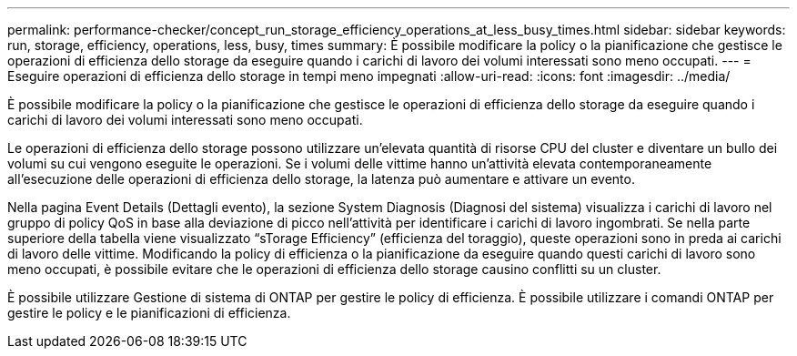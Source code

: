 ---
permalink: performance-checker/concept_run_storage_efficiency_operations_at_less_busy_times.html 
sidebar: sidebar 
keywords: run, storage, efficiency, operations, less, busy, times 
summary: È possibile modificare la policy o la pianificazione che gestisce le operazioni di efficienza dello storage da eseguire quando i carichi di lavoro dei volumi interessati sono meno occupati. 
---
= Eseguire operazioni di efficienza dello storage in tempi meno impegnati
:allow-uri-read: 
:icons: font
:imagesdir: ../media/


[role="lead"]
È possibile modificare la policy o la pianificazione che gestisce le operazioni di efficienza dello storage da eseguire quando i carichi di lavoro dei volumi interessati sono meno occupati.

Le operazioni di efficienza dello storage possono utilizzare un'elevata quantità di risorse CPU del cluster e diventare un bullo dei volumi su cui vengono eseguite le operazioni. Se i volumi delle vittime hanno un'attività elevata contemporaneamente all'esecuzione delle operazioni di efficienza dello storage, la latenza può aumentare e attivare un evento.

Nella pagina Event Details (Dettagli evento), la sezione System Diagnosis (Diagnosi del sistema) visualizza i carichi di lavoro nel gruppo di policy QoS in base alla deviazione di picco nell'attività per identificare i carichi di lavoro ingombrati. Se nella parte superiore della tabella viene visualizzato "`sTorage Efficiency`" (efficienza del toraggio), queste operazioni sono in preda ai carichi di lavoro delle vittime. Modificando la policy di efficienza o la pianificazione da eseguire quando questi carichi di lavoro sono meno occupati, è possibile evitare che le operazioni di efficienza dello storage causino conflitti su un cluster.

È possibile utilizzare Gestione di sistema di ONTAP per gestire le policy di efficienza. È possibile utilizzare i comandi ONTAP per gestire le policy e le pianificazioni di efficienza.
